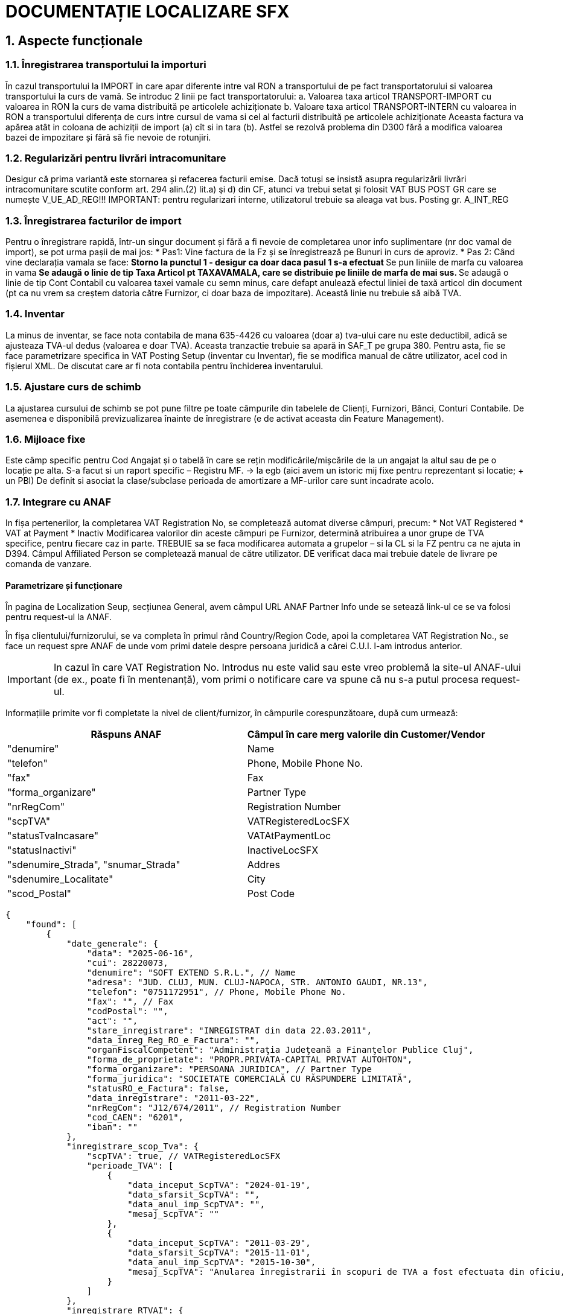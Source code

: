 = DOCUMENTAȚIE LOCALIZARE SFX

== 1. Aspecte funcționale

=== 1.1. Înregistrarea transportului la importuri 
În cazul transportului la IMPORT in care apar diferente intre val RON a transportului de pe fact transportatorului si valoarea transportului la curs de vamă. Se introduc 2 linii pe fact transportatorului: 
a. Valoarea taxa articol TRANSPORT-IMPORT cu valoarea in RON la curs de vama distribuită pe articolele achiziționate 
b. Valoare taxa articol TRANSPORT-INTERN cu valoarea in RON a transportului diferența de curs intre cursul de vama si cel al facturii distribuită pe articolele achiziționate 
Aceasta factura va apărea atât in coloana de achiziții de import (a) cît si in tara (b). 
Astfel se rezolvă problema din D300 fără a modifica valoarea bazei de impozitare și fără să fie nevoie de rotunjiri. 
 
=== 1.2. Regularizări pentru livrări intracomunitare 
Desigur că prima variantă este stornarea și refacerea facturii emise. Dacă totuși se insistă asupra regularizării livrări intracomunitare scutite conform art. 294 alin.(2) lit.a) şi d) din CF, atunci va trebui setat și folosit VAT BUS POST GR care se numește V_UE_AD_REG!!! 
IMPORTANT: pentru regularizari interne, utilizatorul trebuie sa aleaga vat bus. Posting gr. A_INT_REG
 
=== 1.3. Înregistrarea facturilor de import 
Pentru o înregistrare rapidă, într-un singur document și fără a fi nevoie de completarea unor info suplimentare (nr doc vamal de import), se pot urma pașii de mai jos: 
* Pas1: Vine factura de la Fz și se înregistrează pe Bunuri in curs de aproviz. 
* Pas 2: Când vine declarația vamala se face: 
** Storno la punctul 1 - desigur ca doar daca pasul 1 s-a efectuat 
** Se pun liniile de marfa cu valoarea in vama 
** Se adaugă o linie de tip Taxa Articol pt TAXAVAMALA, care se distribuie pe liniile de marfa de mai sus. 
** Se adaugă o linie de tip Cont Contabil cu valoarea taxei vamale cu semn minus, care defapt anulează efectul liniei de taxă articol din document (pt ca nu vrem sa creștem datoria către Furnizor, ci doar baza de impozitare). Această linie nu trebuie să aibă TVA. 
 
=== 1.4. Inventar 
La minus de inventar, se face nota contabila de mana 635-4426 cu valoarea (doar a) tva-ului care nu este deductibil, adică se ajusteaza TVA-ul dedus (valoarea e doar TVA). Aceasta tranzactie trebuie sa apară in SAF_T pe grupa 380. Pentru asta, fie se face parametrizare specifica in VAT Posting Setup (inventar cu Inventar), fie se modifica manual de către utilizator, acel cod in fișierul XML. 
De discutat care ar fi nota contabila pentru închiderea inventarului. 
 
=== 1.5. Ajustare curs de schimb 
La ajustarea cursului de schimb se pot pune filtre pe toate câmpurile din tabelele de Clienți, Furnizori, Bănci, Conturi Contabile. De asemenea e disponibilă previzualizarea înainte de înregistrare (e de activat aceasta din Feature Management). 
 
=== 1.6. Mijloace fixe 
Este câmp specific pentru Cod Angajat și o tabelă în care se rețin modificările/mișcările de la un angajat la altul sau de pe o locație pe alta. 
S-a facut si un raport specific – Registru MF. -> la egb (aici avem un istoric mij fixe pentru reprezentant si locatie; + un PBI)
De definit si asociat la clase/subclase perioada de amortizare a MF-urilor care sunt incadrate acolo. 
 
=== 1.7. Integrare cu ANAF 
In fișa pertenerilor, la completarea VAT Registration No, se completează automat diverse câmpuri, precum: 
* Not VAT Registered 
* VAT at Payment 
* Inactiv 
Modificarea valorilor din aceste câmpuri pe Furnizor, determină atribuirea a unor grupe de TVA specifice, pentru fiecare caz in parte. TREBUIE sa se faca modificarea automata a grupelor – si la CL si la FZ pentru ca ne ajuta in D394.  
Câmpul Affiliated Person se completează manual de către utilizator. 
DE verificat daca mai trebuie datele de livrare pe comanda de vanzare. 

==== Parametrizare și funcționare
În pagina de Localization Seup, secțiunea General, avem câmpul URL ANAF Partner Info unde se setează link-ul ce se va folosi pentru request-ul la ANAF.

În fișa clientului/furnizorului, se va completa în primul rând Country/Region Code, apoi la completarea VAT Registration No., se face un request spre ANAF de unde vom primi datele despre persoana juridică a cărei C.U.I. l-am introdus anterior.

IMPORTANT: In cazul în care VAT Registration No. Introdus nu este valid sau este vreo problemă la site-ul ANAF-ului (de ex., poate fi în mentenanță), vom primi o notificare care va spune că nu s-a putul procesa request-ul.

Informațiile primite vor fi completate la nivel de client/furnizor, în câmpurile corespunzătoare, după cum urmează:

[cols="1,1",options="header"]
|===
|Răspuns ANAF | Câmpul în care merg valorile din Customer/Vendor

| "denumire" | Name
| "telefon" | Phone, Mobile Phone No.
| "fax" | Fax
| "forma_organizare" | Partner Type
| "nrRegCom" | Registration Number
| "scpTVA" | VATRegisteredLocSFX
| "statusTvaIncasare" | VATAtPaymentLoc
| "statusInactivi" | InactiveLocSFX
| "sdenumire_Strada", "snumar_Strada" | Addres
| "sdenumire_Localitate" | City
| "scod_Postal" | Post Code
|===

[source,json]
----
{
    "found": [
        {
            "date_generale": {
                "data": "2025-06-16",
                "cui": 28220073,
                "denumire": "SOFT EXTEND S.R.L.", // Name
                "adresa": "JUD. CLUJ, MUN. CLUJ-NAPOCA, STR. ANTONIO GAUDI, NR.13",
                "telefon": "0751172951", // Phone, Mobile Phone No.
                "fax": "", // Fax
                "codPostal": "",
                "act": "",
                "stare_inregistrare": "INREGISTRAT din data 22.03.2011",
                "data_inreg_Reg_RO_e_Factura": "",
                "organFiscalCompetent": "Administraţia Judeţeană a Finanţelor Publice Cluj",
                "forma_de_proprietate": "PROPR.PRIVATA-CAPITAL PRIVAT AUTOHTON",
                "forma_organizare": "PERSOANA JURIDICA", // Partner Type
                "forma_juridica": "SOCIETATE COMERCIALĂ CU RĂSPUNDERE LIMITATĂ",
                "statusRO_e_Factura": false,
                "data_inregistrare": "2011-03-22",
                "nrRegCom": "J12/674/2011", // Registration Number
                "cod_CAEN": "6201",
                "iban": ""
            },
            "inregistrare_scop_Tva": {
                "scpTVA": true, // VATRegisteredLocSFX
                "perioade_TVA": [
                    {
                        "data_inceput_ScpTVA": "2024-01-19",
                        "data_sfarsit_ScpTVA": "",
                        "data_anul_imp_ScpTVA": "",
                        "mesaj_ScpTVA": ""
                    },
                    {
                        "data_inceput_ScpTVA": "2011-03-29",
                        "data_sfarsit_ScpTVA": "2015-11-01",
                        "data_anul_imp_ScpTVA": "2015-10-30",
                        "mesaj_ScpTVA": "Anularea înregistrarii în scopuri de TVA a fost efectuata din oficiu, potrivit dispozitiilor Art.153 alin.(9) lit.e) din Legea nr.571/2003 privind Codul fiscal, cu modificarile si completarile ulterioare"
                    }
                ]
            },
            "inregistrare_RTVAI": {
                "dataInceputTvaInc": "2013-01-01",
                "dataSfarsitTvaInc": "2015-11-01",
                "tipActTvaInc": "Radiere",
                "dataActualizareTvaInc": "2015-11-27",
                "dataPublicareTvaInc": "2015-11-28",
                "statusTvaIncasare": false // VATAtPaymentLoc
            },
            "stare_inactiv": {
                "dataInactivare": "",
                "dataReactivare": "",
                "dataPublicare": "",
                "dataRadiere": "",
                "statusInactivi": false // InactiveLocSFX
            },
            "inregistrare_SplitTVA": {
                "statusSplitTVA": false,
                "dataInceputSplitTVA": "",
                "dataAnulareSplitTVA": ""
            },
            "adresa_sediu_social": {
                "sdenumire_Strada": "Str. ANTONIO GAUDI", // Addres
                "snumar_Strada": "13", // Addres
                "scod_Localitate": "103",
                "sdenumire_Localitate": "Mun. Cluj-Napoca", // City
                "sdenumire_Judet": "CLUJ",
                "scod_Judet": "12",
                "scod_JudetAuto": "CJ",
                "sdetalii_Adresa": "",
                "scod_Postal": "", // Post Code
                "stara": ""
            },
            "adresa_domiciliu_fiscal": {
                "ddenumire_Localitate": "Mun. Cluj-Napoca",
                "ddenumire_Strada": "Str. ANTONIO GAUDI",
                "dnumar_Strada": "13",
                "dcod_Localitate": "103",
                "ddenumire_Judet": "CLUJ",
                "dcod_Judet": "12",
                "dcod_JudetAuto": "CJ",
                "ddetalii_Adresa": "",
                "dcod_Postal": "",
                "dtara": ""
            }
        }
    ],
    "notFound": []
}
----

=== 1.8. Instrumente de plata si incasare 
Vezi documentatia 
De gandit o interfata mai usora pentru utilizator.  
1. TREBUIE ca instrumentele sa nu afecteze soldul partenerului. 
2. La anularea instrumentului sa se faca automat dezaplicarea 
3. Procesul de anulare instrument 
4. Decontarea instrumentului 
5. Pagina de instrumente  
6. Unde se noteaza ca un instrument este girat, amânat 
 
=== 1.9. Bon de consum 
Pentru înregistrarea consumul diverselor stocuri, se foloseste jurnal articol pe batch-ul Consum – vezi documentatia. 

==== Parametrizări și funcționare:
În pagina Localization Setup avem secțiunea Receipt Setup:

- Receipt Journal Template Name : reprezintă numele șablonului jurnalului în care se vor înregistra liniile de consum
- Receipt Journal Batch Name : reprezintă numele lotului jurnalului pentru înregistrarea consumului. Lotul de jurnal trebuie să aibă setate următoarele câmpuri încadrate:

IMPORTANT: Banca setată trebuie să aibă setat un grup de înregistrare conturi bancare
IMPORTANT: Se creaza 2 serii numerice, una pentru chitanțele încă neînregistrate și una pentru cele înregistrate + un cod motiv

Pentru a înregistra consumul, navigăm la pagina Posted Sales Invoices/Invoice, unde avem butonul de Create Receipt 
Sau

IMPORTANT: Dacă nu au fost încă făcute setările în localizare, vom privi un mesaj care ne va informa despre acest lucru, și nu va continua execuția.

Dacă sunt făcute setările necesare, apăsând butonul, se va deschide jurnalul conform setărilor din localizare, și se va crea linia pentru înregistrarea plății:

IMPORTANT: Suma de plată (plata aplicată) trebuie să fie o valoare negativă

Pentru a imprima/vizualiza liniile corespunzătoare bonului de consum, avem 3 metode:

1. Folosind direct pagina Detailed Customer Ledger Entries
- În pagina Detailed Customer Ledger Entries, punem filtre pe Entry Type = Initial Entry și Document Type = Payment. Pentru această combinație, butonul de Print Receipt va fi activ
IMPORTANT: Pentru a găsi liniile pentru bonurile de consum mai repede, salvați filtrele apăsând butonul încadrat cu verde, și setați o denumire sugestivă
IMPORTANT: Eventual se poate adăuga și filtrul ca Document No. Să înceapă cu CH/cum s-a setat seria numerică pentru chitantele înregistrate

Apăsând butonul de Print receipt, se va deschide un page request unde putem seta limba în care va fi tipărită chitanța:

Chitanța va fi în două exemplare și va cuprinde informații depsre companie, sigla companiei, informatii despre client și informații despre tranzacție :

2. Din Cardul clientului
La nivel de client, avem câmpul Balance (LCY), care este un flowfield. 

Apăsînd pe acest câmp, se va deschide Customer Ledger Entries cu filtru pe acest client si Open = true. 

Stergem filtrul de Open și adăugăm filtrul ca Document Type = Payment.

Accesăm Remaining Amt. (LCY) ca să ajungem la liniile de detalii, iar acolo se poate genera chitanța conform exemplului din metoda anterioară (din liniile de Initial Entry + Payment).

3. Din factură
Navigăm la factura pentru care vrem să generăm chitanța, și apăsăm pe suma de la Remaining Amt. (LCY).

În această pagină, filtrăm după Document No. Al liniei de Paymet, ștergând filtrul de Cust. Ledger Entry No.

În continuare se poate genera chitanța, din liniile de Initial Entry + Payment.

=== 1.10. Jurnale de TVA 
Jurnalele de TVA se generează pe baza unor parametrizări din VAT Statements, setate în pagina de Localization Setup.

==== Parametrizări în pagina Localization Setup:
În pagina Localization Setup, în secțiunea de declarații, avem următoarele parametrizări legate de jurnale:

- VAT Journal Statement Template Name : setează template-ul de unde va lua liniile de VAT statements pentru a genera Jurnalul TVA 
- VAT Sales Journal Statement Name : setează numele declarației (secțiunii)  de unde va lua liniile de VAT statements pentru a genera Jurnalul TVA de vânzare
- VAT Purchase Journal Statement Name : setează numele declarației (secțiunii) de unde va lua liniile de VAT statements pentru a genera Jurnalul TVA de cumpărare
IMPORTANT: Pentru simplificare, am pastrat același set-up pentru ambele jurnale

==== Parametrizări în VAT Statements: 
În rapoartele de TVA, avem numerotate coloanele pentru fiecare sumă necesară să apară în jurnal. În pagina VAT Statements, câmpul Box No.  reprezintă chiar numărul coloanei pe care trebuie să punem valoarea calculată însumând liniile din VAT Entries, pentru combinația respectivă de Gen. Posting Type +VAT Bus. Posting Group + VAT Prod. Posting Group + Amount Type.

=== 1.10.1. Jurnal TVA de cumpăre
Pentru a genera Jurnalul TVA de cumpărare, căutând în bara de search VAT Purchase Journal, și alegând raportul cu acest nume, se va deschide un page request unde se completează câteva date legate de perioada de declaratie + unele filtre.

- Start Date : data de început a perioadei de raportare  (dacă nu se completează, se va seta prima dată de când avem înregistrări în VAT Entries)
- End Date : data de sfârșit a perioadei de raportare  (dacă nu se completează, se va seta ziua curentă - today)
- Alte filtre legate de datele care se vor aduce în raport

După completarea perioadei, apăsând Download, se va descărca excel-ul cu declarația.
În Excel, se apasă butonul Enable Editing și în pagina Raport-RO avem Jurnalul de cumpărări, alături de câteva informații despre companie + perioada de raportare.

Header-ul de tabel conține următoarele câmpuri:
IMPORTANT: Dintre acestea, coloanele cu numerele: 7, 21, 22, 23, 24, 25 sunt calculate manual, nu folosind logica legata de Box No.

=== 1.10.2. Jurnal TVA de vânzare
Pentru a genera Jurnalul TVA de vânzare, căutând în bara de search VAT Sales Journal, și alegând raportul cu acest nume, se va deschide un page request unde se completează câteva date legate de perioada de declaratie + unele filtre.

- Start Date : data de început a perioadei de raportare  (dacă nu se completează, se va seta prima dată de când avem înregistrări în VAT Entries)
- End Date : data de sfârșit a perioadei de raportare  (dacă nu se completează, se va seta ziua curentă - today)
- Only D390 : reprezintă un filtru care specifică să se aducă doar liniile care întra în declarația D390 (momentan se aduc liniile care au valorile din coloanele 8-17 diferite de 0)
- Only D394 : reprezintă un filtru care specifică să se aducă doar liniile care întra în declarația D394 (momentan se aduc liniile care au valorile din coloanele 18-28 diferite de 0)
- Alte filtre legate de datele care se vor aduce în raport

După completarea perioadei, apăsând Download, se va descărca excel-ul cu declarația.
În Excel, se apasă butonul Enable Editing și în pagina Raport-RO avem Jurnalul de cumpărări, alături de câteva informații despre companie + perioada de raportare.

Header-ul de tabel conține următoarele câmpuri:

=== 1.11. Declarații

==== 1.11.1. Declarația D300
D300 = Decont privind Taxa pe VaA 
- se intocmeste in baza jurnalelor de TVA (pentru toti partenerii si toate tranzactiile)– adica e o situatie sintetica pe baza Jurnalul de Achizitii si Jurnalul de Vanzari 
- acest decont trebuie sa bata/se reconciliaza cu aceste 2 jurnale detaliate si cu balanta 
See: https://static.anaf.ro/static/10/Anaf/Declaratii_R/300.html - vezi Soft A 

Limitarea responsabilitatii: 
1. Urmaroarele randuri din D300 nu au fost implementate: 2, 4 
2. Pentru randurile 6 si 8 se va consulta clientul cu privire la incidenta acestor tipuri de tranzactii. Daca e nevoie de ele, atunci se va crea o grupa noua de VAT Bus Post Gr = A_UE_Reg (regularizare) si se va parametriza in consecinta inclusiv in VAT Posting Setup pentru SAFT. 
 
FUNCȚIONALITATE 
 
În declarația D300 se claculează mai multe sume în funcție Tipul liniei (Type), formula acelei linii (Row Totaling) și semn (Print with). Aceste sume sunt exportate în D300 dacă au completat Tag to Be Exported in D300, în funcție de coloana Show value in D300. În cele ce urmează, vom prezenta mai explicit logica de calcul din spatele acestor parametrizări. 
 
- Type : 
  * VAT Entry Totaling : însumarea se face pe liniile din VAT Entries cu combinația Gen. Posting Type + VAT Bus. Posting Group + VAT Prod. Posting Group + Amount Type aceiași cu cea din VAT Statements 
  * Account Totaling : însumarea se face pe baza formulei din câmpul Account Totaling (în cazul de față, nu avem setate formule pentru acest câmp) 
  * Row Totaling : însumarea se face pe baza formulei din câmpul Row Totaling (în cazul de față, nu avem setate formule pentru acest câmp) 
 
- Print with : în funcție de cum este setat acest câmp (Sign / Opposite Sign), valorile din sume calculate după regulile prezentate mai sus, vor fi afișate cu semn “+” sau “-“. 
- Tag to Be Exported in D300 : specifică tag-ul în care va fi pusă suma după calcularea ei dupa reguluile anterioare, și ținând cont de câteva filtre ce vor fi prezentate în următoarele linii. Se exportă doar valori cu acest tag completat! 
- Show Value in D300 : unele tag-uri trebuie să fie exportate doar dacă au valoare pozitivă/negativă (maximul dintre 2 e mai mic/mare decât zero -> am transformat această constrângere într-o diferență și comparație în funcție de semn) . Totuși, se calculează sumele pentru toate liniile din VAT Statements, deoarece unele sunt definite ca elemente fara tag de exportat – cu semn opus față de complementara lor ce are tag de exportat (pentru max din diferenta si 0) .  
Constrângerea la care făceam referire arată cam așa:  
Acest câmp poate avea 3 valori: 
  * “” : este gol dacă nu avem restricții pentru aceste câmpuri, se calculează normal după regulile amintite anterior (dacă valoarea este zero, tagul nu va fi exportat) 
  * When is positive : se exportă suma doar dacă valoarea sumei calculate este un numar pozitiv (se exporta zero în caz contrar) – tagul va fi exportat totdeauna 
  * When is negative : se exportă suma doar dacă valoarea sumei calculate este un numar negativ (se exporta zero în caz contrar) – tagul va fi exportat totdeauna 
- Calculate Manualy For D300 : în unele cazuri, formulele de rowtotaling nu funcționează corect/au unele restricții. Pentru aceste cazuri, avem această bifă. Pentru liniile care au bifa, folosind tot formula din Row Totaling, se calculează prin cod valoarea sumei pentru D300. 
IMPORTANT: Câmpul Value To Export In D300 reprezintă valoarea ce s-a exportat ultima dată când s-a generat declarația D300 (câmpul e folosit în special pentru teste/verificări mai rapide, user-friendly) 
  
Apăsând butonul de Generate D300 XML, se deschide un page request unde trebuie să setăm câteva informații ce trebuie să apară în declarații. 
 
IMPORTANT: Câmpurile marcate cu * trebuie să fie completate obligatoriu 
 
- Declarant No. : codul angajatului în numele căruia se face declarația; câmpurile pentru acesta se completează similar -> vezi mai jos 
- Request a Refund : specifică dacă se solicită rambursare 
- Submitted by a Representative : specifică dacă declarația se depune de către un reprezentant 
- Basis : specifică temeiul legal pentru depunerea decontului de taxă pe valoarea adăugată după anularea rezervei verificării ulterioare (temei=0 nu s -a bifat; temeiul temei = 2 cf art. 105 alin. (6) lit. b) din Legea nr. 207/2015 privind Codul de procedură fiscală, cu modificările şi completările ulterioare) 
- Internal Check : Se bifeaza daca se aplica metoda simplificata pentru operatiuni interne 
- Check Cereal : specifică dacă s-au efectuat livrari de cereale pentru care se aplica taxarea inversă 
- Check Consoles/Laptops : specifică daca s-au efectuat livrări de console / tablete PC / laptop-uri pentru care se aplica taxarea inversă 
- Check Devices : specifică dacă s-au efectuat livrari de dispozitive cu circuite integrate inainte de integrarea lor in produse destinate utilizatorului final pentru care se aplica taxarea inversă 
- Check Mobile : specifică dacă s-au efectuat livrari de telefoane mobile pentru care se aplica taxarea inversă 
- În secțiunea Statement Period:  
  * Starting Date : data de început a perioadei de raportare  
  * Ending Date : data de sfârșit a perioadei de raportare  
- În secțiunea Filters:  
  * Include VAT Entries : se specifică dacă se dorește sa se includă intrari TVA deschise / închise 
  * Include VAT Entries : se specifică dacă se dorește sa se includă intrari TVA dinaintea perioadei de raportare  
  * Show Amounts in Add. Reporting Currency : specifică dacă sumele vor apărea în moneda adițională de raportare 
  * Country/Region Filter : specifică filtrul de țară/regiune care să fie aplicat pentru intrările TVA 
 
IMPORTANT: Tag-urile cui, den, adresa, telefon, fax, mail, banca, cont, caen se completează folosind câmpurile corespunzătoare din Company Informations 
După completarea opțiunilor, apăsând butonul ok, se descarcă XML-ul cu declarația. 
 
==== 1.11.2. Declarația D390
D390 = Declaratie Recapitulativa privind Achizitiile/Livrarile/Prestarile Intracomunitare 
- poate sa fie privita ca o parte a D300 
- se intocmeste pe baza baza jurnal doar vis-a-vis de parteneri din UE 

FUNCȚIONALITATE 
În declarația D390 se aduc liniile din VAT Entries care, pentru combinația Gen. Posting Type + VAT Bus. Posting Group + VAT Prod. Posting Group, au completată coloana Operation Type For D390 (reprezintă tipul de operație ce se declară în D390 pentru combinația respectivă). 
 
Apăsând butonul de Generate D390 XML, se va deschide un page request pentru câteva detalii ce se vor declara in D390 
 
IMPORTANT: Câmpurile marcate cu * sunt obligatoriu de completat! 
 
- Type Of Declaration : poate fi rectificativă sau inițială (inițială dacă e varianta pe care o depunem prima dată pentru perioada respectivă, rectificativă dacă o depunem o corectare) 
- Declarant No. : numărul angajatului declarant (acesta trebuie sa aibă completat pe cardul său informațiile încadrate) 
 
În secțiunea Statement Period: 
- Starting Date : data de început a perioadei de raportare 
- Ending Date : data de sfârșit a perioadei de raportare 

IMPORTANT: tag-urile cui (VAT Registration No.), den (Name), adresa (City + County + Address + Post Code + Country/Region Code), telefon (Phone No.), fax (Fax No.), mail (e-mail) se completează cu informații din Company Informations 

După ce am setat toate informațiile și am apăsat pe ok, se va deschide un modal unde avem liniile ce vor fi transformate mai târziu în operații (înainte să se afișeze, se însumează liniile pentru aceiași combinație de Bill-to/Pay-to No.și Operation Type For D390 -> liniile care se însumează sunt cele aduse din vAT Entries, care au parametrizare în VAT statements). 
 
IMPORTANT: Din acest modal se pot șterge linii, iar acestea nu vor mai apărea în XML-ul generat 
IMPORTANT: Se pot modifica câmpurile Operation Type For D390 și Base 
IMPORTANT: Sumele se rotunjesc la valoarea cea mai apropiată 
După ce sunt verificate/ajustate liniile, apăsând butonul ok, se descarcă XML-ul cu declarația. 

==== 1.11.3. Declarația D394
D394 = Declaratie Informativa privind Livrarile/Prestarile/Achizitiile efectuate pe teritoriul national 
- poate sa fie privita ca o parte a D300 
- se intocmeste pe baza baza jurnal doar vis-a-vis de parteneri din RO 
 
FUNCȚIONALITATE 
În declarația D394 se aduc liniile din VAT Entries care, pentru combinația Gen. Posting Type + VAT Bus. Posting Group + VAT Prod. Posting Group, au completată coloana Operation Type For D394 (reprezintă tipul de operație ce se declară în D394 pentru combinația respectivă). 
 
IMPORTANT: Nu se vor exporta linii de Operation Type For D394 = „N”, cu Partener Type  = „1” 
  
Apăsând butonul de Generate D394 XML, se deschide un page request unde va trebui să completăm câteva date ca să generăm declarația corespunzătoare. 
IMPORTANT: Câmpurile marcate cu * sunt obligatorii (în page request se memorează ultimele valori cu care s-a rulat raportul) 
  
- Type Of Declaration : poate fi Initială sau Rectificativă 
- VAT System : Normală sau VAT on receipts 
- Representative No. : numărul angajatului reprezentant 
 
IMPORTANT: pentru a se completa corespunzator tag-urile in XML-ul pentru D394, am indicat pentru fiecare câmp, cărui tag corespunde informația. Pentru tag-urile marcate si cu numere, se face o concatenare înainte să se pună informația în tag-ul corespunzător, în ordinea indicată 

- Preaparer Person No. : codul angajatului care va apărea ca întocmit în declarație; câmpurile pentru acesta se completează similar 
- Preparer person type : este legat tot de întocmit, și reprezintă tipul său din punct de vedere juridic (Person – persoană fizică sau Company – companie) 
- Option : reprezintă optiunea referitoare la consultarea de catre persoana impozabila a tranzactiilor derulate cu aceasta prin intermediul aplicatiilor puse la dispozitie de ANAF 
- Request : specifică dacă se solicita rambursarea sumei negative inregistrate in decontul de TVA aferent perioadei de raportare 

În secțiunea Statement Period: 
- Starting Date : data de început a perioadei de raportare 
- Ending Date : data de sfârșit a perioadei de raportare 

După completarea opțiunilor, apăsând butonul ok, se va deschide un modal unde vom avea toate liniile ce s-au generat conform parametrizarilor facute in vat statements, cu informatiile ce se vor pune in declaratie. 
  
IMPORTANT: Avem posibilitatea sa stergem randuri (declaratia se va intocmi cu liniile pe care le vom lasa in acest modal -> sume, numarari). 
IMPORTANT: Se pot modifica câmpurile: Operation Type For D394, Partener Type For D394, Cota For D394, Countr/Region Code, VAT Registration No., Base, Amount, CodPR for D394.

IMPORTANT: pentru operatii, se fac insumari pe linii care au aceiasi combinatie operation Type For D394 + Patener Type For D394 + Cota For D394 + VAT Registration No., iar sumele cu zecimale se rotunjesc la valoarea cea mai apropiata. 
  
ALTE PARAMETRIZARI: 
- In pagina VAT Prod. Posting Groups am adaugat câmpul codPR for D394 unde specificăm pentru fiecare grupa de inregistare produse, CodulPR corespunzator, din nomenclatoarele de la ANAF pentri cod produse. 
- În pagina de Localization Setup, avem doua campuri VAT Bus. Post. Gr. for FSAI in D394 și VAT Bus. Post. Gr. for BFAI in D394
- În pagina de Serii numerice, avem un câmp Export to D394 care specifica dacă seria numerică respectivă va apărea în secțiunea de serii numerice in D394 
- În pagina Company Information, trebuie sa fie completat codul CAEN pentru compania respectivă: 

IMPORTANT: Tag-urile cui, den, adresa, telefon, fax, mail, caen se completează folosind câmpurile corespunzătoare din Company Informations 
După ce sunt verificate/ajustate liniile din modal, apăsând butonul ok, se descarcă XML-ul cu declarația.

=== 1.12. Balanța de verificare
Balanța de verificare este un instrument contabil utilizat pentru a verifica înregistarea corectă în contabilitate a operațiunilor efectual, concordanța dintre contabilitatea sintetică și cea analitică.
Raportul Balanța de verificare cu 4 egalități (Trial Balance with 4 Equalities) generează o astfel de situație conform datelor din BC. 
Pas 1. Pentru a genera acest raport, căutăm în bara de căutare Raportul Balanța de verificare cu 4 egalități /Trial Balance with 4 Equalities

Pas 2. Alegând opțiunea de mai sus, se deschide un page request unde avem de completat câteva opțiuni:

- Account Type : specifică dacă dorim să vedem analiza din punct de vedere sintetic, analitic sau combinat
- No. : permite să generăm raportul doar pentru anumite conturi contabile
- Direct Posting : generează raportul doar pentru conturile contabile cu înregistrare directă
- Date Filter: specifică perioada pe care dorim să vedem situația (poate fi o dată fixă, un filtru de forma “startDate..endDate” sau p1).
IMPORTANT: Se pot adăuga și alte filtre, în funcție de necesitate (butonul “ + Filter …”)
Pas 3. După completarea opțiunilor, se apasă butonul Download și raportul se va descărca pe dispozitivul folosit, în format xlsx (Excel).
Pas 4. Deschidem Excel-ul descărcat și apăsăm butonul Enable Editing, pentru a se popular cu date  layout-ul situației. 

Pas 5. Navigăm la pagina Report(EN) și analizăm datele

- În secțiunea marcată cu verde avem câteva informații legate de cum a fost generată situația (Perioada de raportare, Numele companiei, numele utilizatorului care a generat raportul, tipul de conturi pentru care e generat raportul).
- Pentru fiecare grupă de conturi avem un subtotal per grupă (!nu suma a ce s-a generat în rândurile precedente, ci suma conturilor din acea grupă, conform perioadei setate)

Formulele pentru sume:
- Initial Balance = suma pe debit/credit amount până la ultima zi dinaintea perioadei de raportare (Closing(StartDate-1)); suma se pune pe coloana de debit sau credit în funcție de valoarea setată la nivelul fișei contului contabil 
  * “Credit” – sumele se pun pe coloanal de credit
  * “Debit” – sumele se pun pe coloanal de debit
  * ”Both” – sumele se pun pe coloana credit daca sunt valori negative, pe debit în caz contrar
- Current Month Movements = suma pe debit/credit amount în perioada de raportare; sumele apar pe coloana de debit sau credit, în funcție de cum au fost înregistrate
- Total Amounts = Initial Balance + Current Month Movements
- Ending Balance = Diferența dintre Total Amounts Debit și Total Amounts Credit; suma se pune pe coloana de debit sau credit în funcție de valoarea setată la nivelul fișei contului contabil

=== 1.13. Scadențar Furnizori
Pentru a genera o situație a facturilor în sold pentru furnizori, avem raportul Scadențar Furnizori (Vendor Balance).
Pas 1. Căutăm raportul Scadențar Furnizori / Vendor Balance

Pas 2. se deschide page request-ul de mai jos și trebuie să completăm câteva opțiuni/filtre

- Vendor Posting Group : dacă este completat, raportul va fi generat doar pentru furnizorii cu grupa de înregistrare aleasă
- To Date : setează data la care dorim să avem analiza (dacă nu se complete